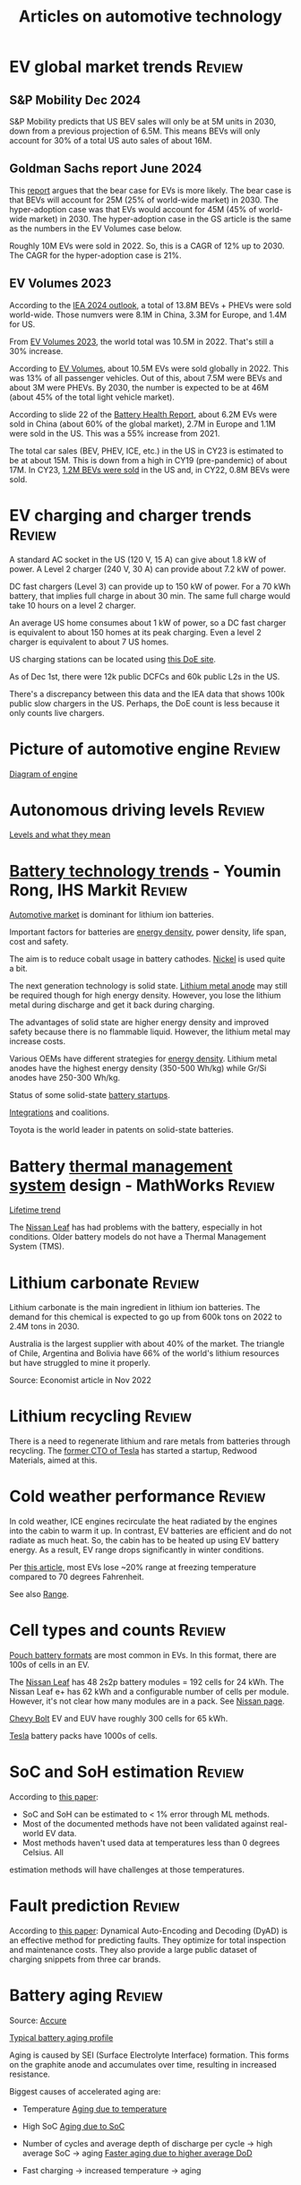 #+Title: Articles on automotive technology
#+FILETAGS: :Automotive:
#+STARTUP: content

* EV global market trends                                            :Review:


** S&P Mobility Dec 2024

   S&P Mobility predicts that US BEV sales will only be at 5M
   units in 2030, down from a previous projection of 6.5M. This means
   BEVs will only account for 30% of a total US auto sales of about
   16M.


** Goldman Sachs report June 2024

   [[file:Screenshot 2024-06-01 122638.png]]

   This [[https://www.goldmansachs.com/intelligence/pages/why-are-ev-sales-slowing.html][report]] argues that the bear case for EVs is more likely. The
   bear case is that BEVs will account for 25M (25% of world-wide
   market) in 2030. The hyper-adoption case was that EVs would
   account for 45M (45% of world-wide market) in 2030. The
   hyper-adoption case in the GS article is the same as the numbers in
   the EV Volumes case below.

   Roughly 10M EVs were sold in 2022. So, this is a CAGR of 12% up
   to 2030. The CAGR for the hyper-adoption case is 21%.


** EV Volumes 2023
:PROPERTIES:
:CUSTOM_ID: EV_Volumes_2023
:END:

   According to the [[https://www.iea.org/data-and-statistics/charts/electric-car-registrations-and-sales-share-in-china-united-states-and-europe-2018-2023][IEA 2024 outlook]], a total of 13.8M BEVs + PHEVs
   were sold world-wide. Those numvers were 8.1M in China, 3.3M for
   Europe, and 1.4M for US.

   From [[#EV_Volumes_2023][EV Volumes 2023]], the world total was 10.5M in 2022. That's
   still a 30% increase.

   According to [[https://www.ev-volumes.com/country/total-world-plug-in-vehicle-volumes/][EV Volumes]], about 10.5M EVs were sold globally
   in 2022. This was 13% of all passenger vehicles. Out of this, about
   7.5M were BEVs and about 3M were PHEVs. By 2030, the
   number is expected to be at 46M (about 45% of the total light
   vehicle market).

   [[file:Screenshot 2023-04-23 171648.png]]

   [[file:Screenshot 2023-12-07 130520.png]]

   According to slide 22 of the [[https://drive.google.com/file/d/1PbKV4vZi1Ss7P7m10blSwGAeI1459bPc/view][Battery Health Report]], about 6.2M EVs were sold in
   China (about 60% of the global market), 2.7M in Europe and 1.1M were
   sold in the US. This was a 55% increase from 2021.

   The total car sales (BEV, PHEV, ICE, etc.) in the US in CY23 is estimated
   to be at about 15M. This is down from a high in CY19 (pre-pandemic)
   of about 17M. In CY23, [[https://www.coxautoinc.com/wp-content/uploads/2024/01/Q4-2023-Kelley-Blue-Book-Electric-Vehicle-Sales-Report.pdf][1.2M BEVs were sold]] in the US and, in CY22,
   0.8M BEVs were sold.


* EV charging and charger trends                                     :Review:

  A standard AC socket in the US (120 V, 15 A) can give about 1.8 kW of
  power. A Level 2 charger (240 V, 30 A) can provide about 7.2 kW of
  power.

  DC fast chargers (Level 3) can provide up to 150 kW of power. For a
  70 kWh battery, that implies full charge in about 30 min. The same
  full charge would take 10 hours on a level 2 charger.

  An average US home consumes about 1 kW of power, so a DC fast
  charger is equivalent to about 150 homes at its peak charging. Even
  a level 2 charger is equivalent to about 7 US homes.

  US charging stations can be located using [[https://afdc.energy.gov/stations#/find/nearest?fuel=ELEC][this DoE site]].

  As of Dec 1st, there were 12k public DCFCs and 60k public L2s in the
  US.

  There's a discrepancy between this data and the IEA data that shows
  100k public slow chargers in the US. Perhaps, the DoE count is less
  because it only counts live chargers.


* Picture of automotive engine                                       :Review:

  [[file:Screenshot 2023-08-26 173914.jpg][Diagram of engine]]


* Autonomous driving levels                                          :Review:

  [[file:Screenshot 2023-08-26 183025.jpg][Levels and what they mean]]


* [[https://ihsmarkit.com/topic/IEBAutoTech.html#video-9-container][Battery technology trends]] - Youmin Rong, IHS Markit :Review:

  [[file:research/Screenshot 2022-03-04 144459.jpg][Automotive market]] is dominant for lithium ion batteries.

  Important factors for batteries are [[file:research/Screenshot 2022-03-05 141417.jpg][energy density]], power density, life span, cost and
  safety.

  The aim is to reduce cobalt usage in battery cathodes. [[file:research/Screenshot 2022-03-05 141932.jpg][Nickel]] is used
  quite a bit.

  The next generation technology is solid state. [[file:research/Screenshot 2022-03-05 142245.jpg][Lithium metal anode]] may
  still be required though for high energy density. However, you lose
  the lithium metal during discharge and get it back during charging.

  The advantages of solid state are higher energy density and improved
  safety because there is no flammable liquid. However, the lithium metal may
  increase costs.

  Various OEMs have different strategies for [[file:research/Screenshot 2022-03-05 142658.jpg][energy density]]. Lithium
  metal anodes have the highest energy density (350-500 Wh/kg) while
  Gr/Si anodes have 250-300 Wh/kg.

  Status of some solid-state [[file:research/Screenshot 2022-03-05 143119.jpg][battery startups]].

  [[file:research/Screenshot 2022-03-05 143328.jpg][Integrations]] and coalitions.

  Toyota is the world leader in patents on solid-state batteries.


* Battery [[https://www.youtube.com/watch?v=s3HPdv9iD00][thermal management system]] design - MathWorks :Review:

  [[file:research/Screenshot 2022-03-05 171057.jpg][Lifetime trend]]

  The [[https://cleantechnica.com/2018/09/29/nissans-long-strange-trip-with-leaf-batteries/][Nissan Leaf]] has had problems with the battery, especially in hot
  conditions. Older battery models do not have a Thermal Management
  System (TMS).


* Lithium carbonate                                                  :Review:

  Lithium carbonate is the main ingredient in lithium ion
  batteries. The demand for this chemical is expected to go up from
  600k tons on 2022 to 2.4M tons in 2030.

  Australia is the largest supplier with about 40% of the market. The
  triangle of Chile, Argentina and Bolivia have 66% of the world's
  lithium resources but have struggled to mine it properly.

  Source: Economist article in Nov 2022


* Lithium recycling                                                  :Review:

  There is a need to regenerate lithium and rare metals from batteries
  through recycling. The [[https://youtu.be/xLr0GStrnwQ][former CTO of Tesla]] has started a startup,
  Redwood Materials, aimed at this.


* Cold weather performance                                           :Review:

  In cold weather, ICE engines recirculate the heat radiated by the
  engines into the cabin to warm it up. In contrast, EV batteries are
  efficient and do not radiate as much heat. So, the cabin has to be
  heated up using EV battery energy. As a result, EV range drops
  significantly in winter conditions.

  Per [[https://electrek.co/2022/12/13/worried-about-winter-range-loss-see-how-over-a-dozen-evs-compare/][this article,]] most EVs lose ~20% range at freezing temperature
  compared to 70 degrees Fahrenheit.

  See also [[#EV_range][Range]].


* Cell types and counts                                              :Review:

  [[https://www.laserax.com/blog/ev-battery-cell-types][Pouch battery formats]] are most common in EVs. In this format, there
  are 100s of cells in an EV.

  The [[file:c:/Users/dwarr/Documents/GitHub/private/Battery_management_systems/Notes.org][Nissan Leaf]] has 48 2s2p battery modules = 192 cells for 24
  kWh. The Nissan Leaf e+ has 62 kWh and a configurable number of
  cells per module. However, it's not clear how many modules are in a
  pack. See [[https://www.nissan-global.com/EN/INNOVATION/TECHNOLOGY/ARCHIVE/LI_ION_EV/#:~:text=In%20the%20second%20generation%20LEAF,as%20standard%2C%20increasing%20filling%20efficiency.][Nissan page]].

  [[https://media.chevrolet.com/media/us/en/chevrolet/2022-bolt-euv-bolt-ev.detail.html/content/Pages/news/us/en/2021/feb/0214-boltev-bolteuv-specifications.html][Chevy Bolt]] EV and EUV have roughly 300 cells for 65 kWh.

  [[https://electricvehiclesfaqs.com/how-many-batteries-are-in-a-tesla-electric-car/#:~:text=The%20Tesla%20Model%203%20standard,groups%20(bricks)%20of%2031.][Tesla]] battery packs have 1000s of cells.


* SoC and SoH estimation                                             :Review:

  According to [[https://ieeexplore.ieee.org/document/9036949][this paper]]:
  - SoC and SoH can be estimated to < 1% error through ML methods.
  - Most of the documented methods have not been validated against real-world EV data.
  - Most methods haven't used data at temperatures less than 0 degrees Celsius. All
  estimation methods will have challenges at those temperatures.


* Fault prediction                                                   :Review:

  According to [[https://www.nature.com/articles/s41467-023-41226-5][this paper]]:
  Dynamical Auto-Encoding and Decoding (DyAD) is an effective method
  for predicting faults. They optimize for total inspection and
  maintenance costs. They also provide a large public dataset of
  charging snippets from three car brands.


* Battery aging                                                      :Review:

  Source: [[https://www.accure.net/battery-knowledge/blog-battery-aging][Accure]]

  [[file:Screenshot 2023-10-03 114415.png][Typical battery aging profile]]

  Aging is caused by SEI (Surface Electrolyte Interface)
  formation. This forms on the graphite anode and accumulates over
  time, resulting in increased resistance.

  Biggest causes of accelerated aging are:
  - Temperature
    [[file:Screenshot 2023-10-03 115732.png][Aging due to temperature]]

  - High SoC
    [[file:Screenshot 2023-10-03 120047.png][Aging due to SoC]]

  - Number of cycles and average depth of discharge per cycle -> high
    average SoC -> aging
    [[file:Screenshot 2023-10-03 120242.png][Faster aging due to higher average DoD]]

  - Fast charging -> increased temperature -> aging


* Battery costs                                                      :Review:

  [[https://drive.google.com/file/d/13eYJbFfhuhuLLr7BQ0xGqkOMnjDv42LM/view?usp=drivesdk][IHS Markit report]] on battery costs

  Average BEV capacity will increase to roughly 70 kWh by 2030.

  Costs of batteries increase by chemistry from NCA to NMC to LFP.

  Costs for LFP will drop from $170/kWh in 2020 to $110/kWh in 2030.


* EV range                                                           :Review:
  :PROPERTIES:
  :CUSTOM_ID: EV_range
  :END:

  [[https://www.recurrentauto.com/news/real-world-range-for-tesla][Recurrent]], a company that does EV analytics, did an in-depth study
  of real-life range from EVs. It showed that, in real life, the Tesla
  Model S provides 90% of its EPA range at 90 deg F but only 50% of
  its EPA range at 30 deg F. However, the estimated range on the
  dashboard remains relatively constant at 90% of the EPA range at
  these temperatures. Thus, Tesla owners are promised a much higher
  range on the dashboard than they actually get.

  Other vehicle brands also show a variation in real-life range with
  temperature but none are as drastic as the Tesla.

  The article cautions, though, that newer Tesla models have heating
  pumps and advanced thermal management that may reduce this
  variation.



* EV fires                                                           :Review:
  According to [[https://spectrum.ieee.org/lithium-ion-battery-fires][IEEE Spectrum]], fires in batteries in EVs have a lower incidence rate
  than fires in vehicles in general.


* Automotive Tier-1 suppliers                                        :Review:

  [[https://www.autonews.com/live-blog/2023-top-auto-suppliers-giants-grow-new-era][In 2023]], Bosch was the largest Automotive Tier-1 with an annual
  revenue of $50B.

  [[file:Screenshot 2024-05-09 080435.png]]
